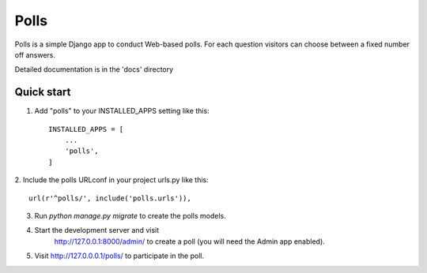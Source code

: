 =====
Polls
=====

Polls is a simple Django app to conduct Web-based polls.
For each question visitors can choose between a fixed number
off answers.

Detailed documentation is in the 'docs' directory

Quick start
-----------

1. Add "polls" to your INSTALLED_APPS setting like this::

    INSTALLED_APPS = [
        ...
        'polls',
    ]

2. Include the polls URLconf in your project urls.py like
this::

    url(r'^polls/', include('polls.urls')),

3. Run `python manage.py migrate` to create the polls models.

4. Start the development server and visit
    http://127.0.0.1:8000/admin/
    to create a poll (you will need the Admin app enabled).

5. Visit http://127.0.0.0.1/polls/ to participate in the poll.
